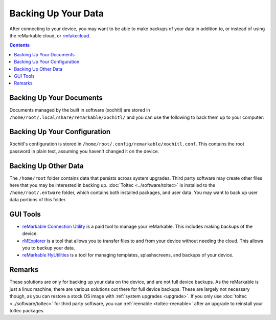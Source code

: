 ====================
Backing Up Your Data
====================

After connecting to your device, you may want to be able to make backups of your data in addition to, or instead of using the reMarkable cloud, or `rmfakecloud <https://ddvk.github.io/rmfakecloud/>`_.

.. contents:: Contents
   :local:
   :backlinks: none

Backing Up Your Documents
=========================

Documents managed by the built in software (xochitl) are stored in ``/home/root/.local/share/remarkable/xochitl/`` and you can use the following to back them up to your computer:

.. tabs::

  .. code-tab:: bash Linux

    mkdir -p remarkable-backup/files
    scp -r \
      root@remarkable:/home/root/.local/share/remarkable/xochitl/ \
      remarkable-backup/files/

  .. code-tab:: bash macOS

    mkdir -p remarkable-backup/files
    scp -r \
      root@remarkable:/home/root/.local/share/remarkable/xochitl/ \
      remarkable-backup/files/

  .. code-tab:: bat Windows (CMD)

    mkdir -p remarkable-backup/files
    scp -r ^
      root@remarkable:/home/root/.local/share/remarkable/xochitl/ ^
      remarkable-backup/files/

  .. code-tab:: pwsh Windows (PowerShell)

    mkdir -p remarkable-backup/files
    scp -r `
      root@remarkable:/home/root/.local/share/remarkable/xochitl/ `
      remarkable-backup/files/


Backing Up Your Configuration
=============================

Xochitl's configuration is stored in ``/home/root/.config/remarkable/xochitl.conf``. This contains the root password in plain text, assuming you haven't changed it on the device.

.. tabs::

  .. code-tab:: bash Linux

    mkdir -p remarkable-backup
    scp -r \
      root@remarkable:/home/root/.config/remarkable/xochitl.conf \
      remarkable-backup/

  .. code-tab:: bash macOS

    mkdir -p remarkable-backup
    scp -r \
      root@remarkable:/home/root/.config/remarkable/xochitl.conf \
      remarkable-backup/

  .. code-tab:: bat Windows (CMD)

    mkdir -p remarkable-backup
    scp -r ^
      root@remarkable:/home/root/.config/remarkable/xochitl.conf ^
      remarkable-backup/

  .. code-tab:: pwsh Windows (PowerShell)

    mkdir -p remarkable-backup
    scp -r `
      root@remarkable:/home/root/.config/remarkable/xochitl.conf
      remarkable-backup/

Backing Up Other Data
=====================

The ``/home/root`` folder contains data that persists across system upgrades. Third party software may create other files here that you may be interested in backing up. :doc:`Toltec <../software/toltec>` is installed to the ``/home/root/.entware`` folder, which contains both installed packages, and user data. You may want to back up user data portions of this folder.

GUI Tools
=========

- `reMarkable Connection Utility <http://www.davisr.me/projects/rcu/>`_ is a paid tool to manage your reMarkable. This includes making backups of the device.
- `rMExplorer <https://github.com/bruot/pyrmexplorer/wiki>`_ is a tool that allows you to transfer files to and from your device without needing the cloud. This allows you to backup your data.
- `reMarkable HyUtilities <https://github.com/moovida/remarkable-hyutilities>`_ is a tool for managing templates, splashscreens, and backups of your device.

Remarks
=======

These solutions are only for backing up your data on the device, and are not full device backups. As the reMarkable is just a linux machine, there are various solutions out there for full device backups. These are largely not necessary though, as you can restore a stock OS image with :ref:`system upgrades <upgrade>`. If you only use :doc:`toltec <../software/toltec>` for third party software, you can :ref:`reenable <toltec-reenable>` after an upgrade to reinstall your toltec packages.
